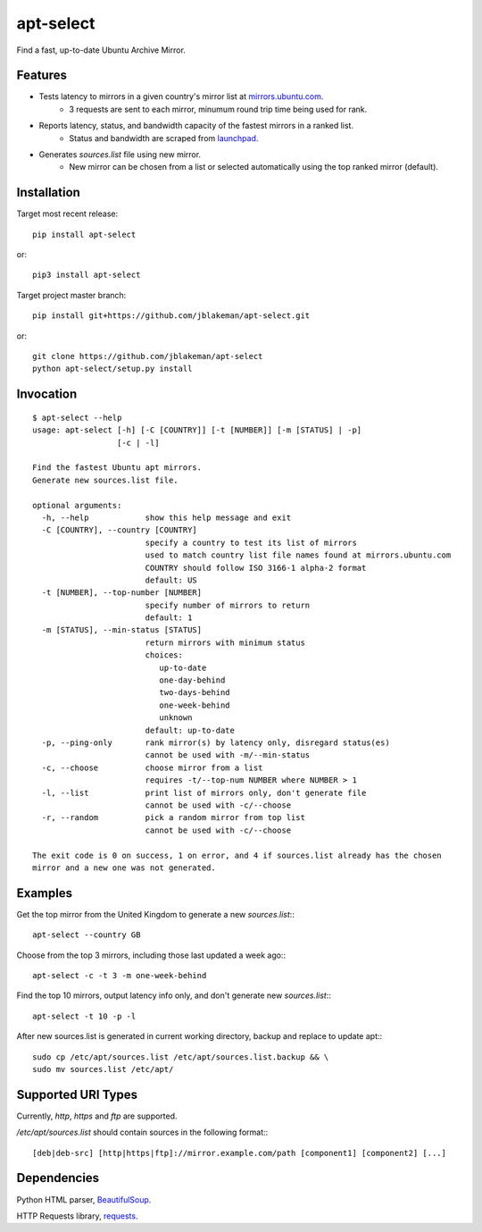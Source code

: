 apt-select
==========

Find a fast, up-to-date Ubuntu Archive Mirror.

Features
--------

* Tests latency to mirrors in a given country's mirror list at `mirrors.ubuntu.com <http://mirrors.ubuntu.com>`_.
    - 3 requests are sent to each mirror, minumum round trip time being used for rank.

* Reports latency, status, and bandwidth capacity of the fastest mirrors in a ranked list.
    - Status and bandwidth are scraped from `launchpad <https://launchpad.net/ubuntu/+archivemirrors/>`_.

* Generates `sources.list` file using new mirror.
    - New mirror can be chosen from a list or selected automatically using the top ranked mirror (default).

Installation
------------

Target most recent release::

    pip install apt-select

or::

    pip3 install apt-select

Target project master branch::

    pip install git+https://github.com/jblakeman/apt-select.git

or::

    git clone https://github.com/jblakeman/apt-select
    python apt-select/setup.py install

Invocation
----------
::

    $ apt-select --help
    usage: apt-select [-h] [-C [COUNTRY]] [-t [NUMBER]] [-m [STATUS] | -p]
                      [-c | -l]

    Find the fastest Ubuntu apt mirrors.
    Generate new sources.list file.

    optional arguments:
      -h, --help            show this help message and exit
      -C [COUNTRY], --country [COUNTRY]
                            specify a country to test its list of mirrors
                            used to match country list file names found at mirrors.ubuntu.com
                            COUNTRY should follow ISO 3166-1 alpha-2 format
                            default: US
      -t [NUMBER], --top-number [NUMBER]
                            specify number of mirrors to return
                            default: 1
      -m [STATUS], --min-status [STATUS]
                            return mirrors with minimum status
                            choices:
                               up-to-date
                               one-day-behind
                               two-days-behind
                               one-week-behind
                               unknown
                            default: up-to-date
      -p, --ping-only       rank mirror(s) by latency only, disregard status(es)
                            cannot be used with -m/--min-status
      -c, --choose          choose mirror from a list
                            requires -t/--top-num NUMBER where NUMBER > 1
      -l, --list            print list of mirrors only, don't generate file
                            cannot be used with -c/--choose
      -r, --random          pick a random mirror from top list
                            cannot be used with -c/--choose

    The exit code is 0 on success, 1 on error, and 4 if sources.list already has the chosen
    mirror and a new one was not generated.

Examples
--------

Get the top mirror from the United Kingdom to generate a new `sources.list`:::

    apt-select --country GB

Choose from the top 3 mirrors, including those last updated a week ago:::

    apt-select -c -t 3 -m one-week-behind

Find the top 10 mirrors, output latency info only, and don't generate new `sources.list`:::

    apt-select -t 10 -p -l

After new sources.list is generated in current working directory, backup and replace to update apt:::

    sudo cp /etc/apt/sources.list /etc/apt/sources.list.backup && \
    sudo mv sources.list /etc/apt/

Supported URI Types
-------------------

Currently, `http`, `https` and `ftp` are supported.

`/etc/apt/sources.list` should contain sources in the following format:::

    [deb|deb-src] [http|https|ftp]://mirror.example.com/path [component1] [component2] [...]

Dependencies
------------

Python HTML parser, `BeautifulSoup <https://www.crummy.com/software/BeautifulSoup/>`_.

HTTP Requests library, `requests <http://docs.python-requests.org/en/master/>`_.
